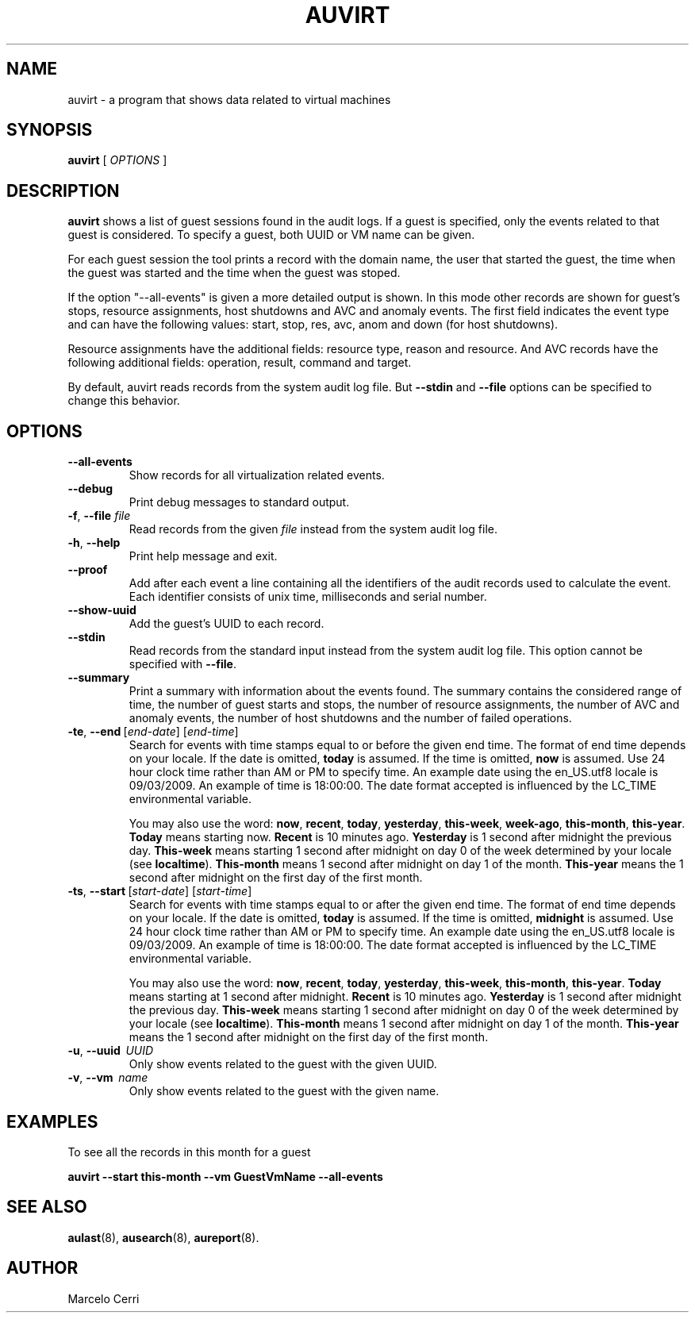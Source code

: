 .TH AUVIRT 8 "Dec 2011" "IBM Corp" "System Administration Utilities"
.SH NAME
auvirt - a program that shows data related to virtual machines

.SH SYNOPSIS
.B auvirt
[ \fIOPTIONS\fP ]

.SH DESCRIPTION
\fBauvirt\fP shows a list of guest sessions found in the audit logs. If a guest
is specified, only the events related to that guest is considered. To specify a
guest, both UUID or VM name can be given.

For each guest session the tool prints a record with the domain name, the user
that started the guest, the time when the guest was started and the time when
the guest was stoped.

If the option "\-\-all\-events" is given a more detailed output is shown. In this
mode other records are shown for guest's stops, resource
assignments, host shutdowns and AVC and anomaly events. The first field
indicates the event type and can have the following values: start, stop,
res, avc, anom and down (for host shutdowns).

Resource assignments have the additional fields: resource type, reason and
resource. And AVC records have the following additional fields: operation,
result, command and target.

By default, auvirt reads records from the system audit log file. But
\fB--stdin\fP and \fB--file\fP options can be specified to change this
behavior.

.SH OPTIONS
.TP
\fB--all-events\fP
Show records for all virtualization related events.
.TP
\fB--debug\fP
Print debug messages to standard output.
.TP
\fB-f\fP, \fB--file\fP \fIfile\fP
Read records from the given \fIfile\fP instead from the system audit log file.
.TP
\fB-h\fP, \fB--help\fP
Print help message and exit.
.TP
\fB--proof\fP
Add after each event a line containing all the identifiers of the audit records
used to calculate the event. Each identifier consists of unix time,
milliseconds and serial number.
.TP
\fB--show-uuid\fP
Add the guest's UUID to each record.
.TP
\fB--stdin\fP
Read records from the standard input instead from the system audit log file.
This option cannot be specified with \fB--file\fP.
.TP
\fB--summary\fP
Print a summary with information about the events found. The summary contains
the considered range of time, the number of guest starts and stops, the number
of resource assignments, the number of AVC and anomaly events, the number of
host shutdowns and the number of failed operations.
.TP
.BR \-te ,\  \-\-end \ [\fIend-date\fP]\ [\fIend-time\fP]
Search for events with time stamps equal to or before the given end time. The
format of end time depends on your locale. If the date is omitted,
.B today
is assumed. If the time is omitted,
.B now
is assumed. Use 24 hour clock time rather than AM or PM to specify time.
An example date using the en_US.utf8 locale is 09/03/2009. An example of time
is 18:00:00. The date format accepted is influenced by the LC_TIME
environmental variable.

You may also use the word: \fBnow\fP, \fBrecent\fP, \fBtoday\fP,
\fByesterday\fP, \fBthis\-week\fP, \fBweek\-ago\fP, \fBthis\-month\fP,
\fBthis\-year\fP. \fBToday\fP means starting now. \fBRecent\fP is 10 minutes
ago. \fBYesterday\fP is 1 second after midnight the previous day.
\fBThis\-week\fP means starting 1 second after midnight on day 0 of the week
determined by your locale (see \fBlocaltime\fP). \fBThis\-month\fP means 1
second after midnight on day 1 of the month. \fBThis\-year\fP means the 1
second after midnight on the first day of the first month.
.TP
.BR \-ts ,\  \-\-start \ [\fIstart-date\fP]\ [\fIstart-time\fP]
Search for events with time stamps equal to or after the given end time. The
format of end time depends on your locale. If the date is omitted,
.B today
is assumed. If the time is omitted,
.B midnight
is assumed. Use 24 hour clock time rather than AM or PM to specify time. An
example date using the en_US.utf8 locale is 09/03/2009. An example of time is
18:00:00. The date format accepted is influenced by the LC_TIME environmental
variable.

You may also use the word: \fBnow\fP, \fBrecent\fP, \fBtoday\fP,
\fByesterday\fP, \fBthis\-week\fP, \fBthis\-month\fP, \fBthis\-year\fP.
\fBToday\fP means starting at 1 second after midnight. \fBRecent\fP is 10
minutes ago. \fBYesterday\fP is 1 second after midnight the previous day.
\fBThis\-week\fP means starting 1 second after midnight on day 0 of the week
determined by your locale (see \fBlocaltime\fP). \fBThis\-month\fP means 1
second after midnight on day 1 of the month. \fBThis\-year\fP means the 1
second after midnight on the first day of the first month.
.TP
\fB-u\fP, \fB--uuid\fP \ \fIUUID\fP
Only show events related to the guest with the given UUID.
.TP
\fB-v\fP, \fB--vm\fP \ \fIname\fP
Only show events related to the guest with the given name.

.SH EXAMPLES
To see all the records in this month for a guest

\fBauvirt \-\-start this\-month \-\-vm GuestVmName \-\-all\-events\fP

.SH SEE ALSO
.BR aulast (8),
.BR ausearch (8),
.BR aureport (8).

.SH AUTHOR
Marcelo Cerri
